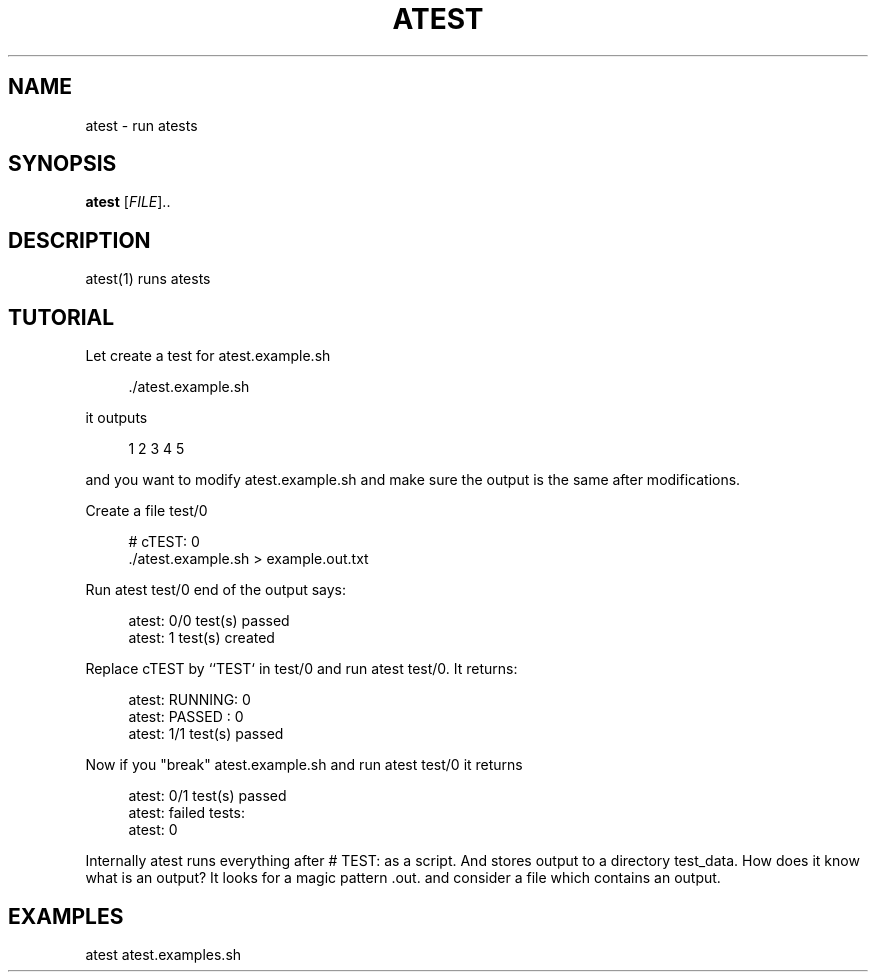 '\" t
.\"     Title: atest
.\"    Author: [FIXME: author] [see http://docbook.sf.net/el/author]
.\" Generator: DocBook XSL Stylesheets v1.79.1 <http://docbook.sf.net/>
.\"      Date: 06/13/2018
.\"    Manual: \ \&
.\"    Source: \ \&
.\"  Language: English
.\"
.TH "ATEST" "1" "06/13/2018" "\ \&" "\ \&"
.\" -----------------------------------------------------------------
.\" * Define some portability stuff
.\" -----------------------------------------------------------------
.\" ~~~~~~~~~~~~~~~~~~~~~~~~~~~~~~~~~~~~~~~~~~~~~~~~~~~~~~~~~~~~~~~~~
.\" http://bugs.debian.org/507673
.\" http://lists.gnu.org/archive/html/groff/2009-02/msg00013.html
.\" ~~~~~~~~~~~~~~~~~~~~~~~~~~~~~~~~~~~~~~~~~~~~~~~~~~~~~~~~~~~~~~~~~
.ie \n(.g .ds Aq \(aq
.el       .ds Aq '
.\" -----------------------------------------------------------------
.\" * set default formatting
.\" -----------------------------------------------------------------
.\" disable hyphenation
.nh
.\" disable justification (adjust text to left margin only)
.ad l
.\" -----------------------------------------------------------------
.\" * MAIN CONTENT STARTS HERE *
.\" -----------------------------------------------------------------
.SH "NAME"
atest \- run atests
.SH "SYNOPSIS"
.sp
\fBatest\fR [\fIFILE\fR]\&.\&.
.SH "DESCRIPTION"
.sp
atest(1) runs atests
.SH "TUTORIAL"
.sp
Let create a test for atest\&.example\&.sh
.sp
.if n \{\
.RS 4
.\}
.nf
        \&./atest\&.example\&.sh
.fi
.if n \{\
.RE
.\}
.sp
it outputs
.sp
.if n \{\
.RS 4
.\}
.nf
         1 2 3 4 5
.fi
.if n \{\
.RE
.\}
.sp
and you want to modify atest\&.example\&.sh and make sure the output is the same after modifications\&.
.sp
Create a file test/0
.sp
.if n \{\
.RS 4
.\}
.nf
        # cTEST: 0
        \&./atest\&.example\&.sh  > example\&.out\&.txt
.fi
.if n \{\
.RE
.\}
.sp
Run atest test/0 end of the output says:
.sp
.if n \{\
.RS 4
.\}
.nf
        atest: 0/0 test(s) passed
        atest:    1 test(s) created
.fi
.if n \{\
.RE
.\}
.sp
Replace cTEST by ``TEST` in test/0 and run atest test/0\&. It returns:
.sp
.if n \{\
.RS 4
.\}
.nf
        atest: RUNNING: 0
        atest: PASSED : 0
        atest: 1/1 test(s) passed
.fi
.if n \{\
.RE
.\}
.sp
Now if you "break" atest\&.example\&.sh and run atest test/0 it returns
.sp
.if n \{\
.RS 4
.\}
.nf
    atest: 0/1 test(s) passed
    atest: failed tests:
    atest:     0
.fi
.if n \{\
.RE
.\}
.sp
Internally atest runs everything after # TEST: as a script\&. And stores output to a directory test_data\&. How does it know what is an output? It looks for a magic pattern \&.out\&. and consider a file which contains an output\&.
.SH "EXAMPLES"
.sp
atest atest\&.examples\&.sh
